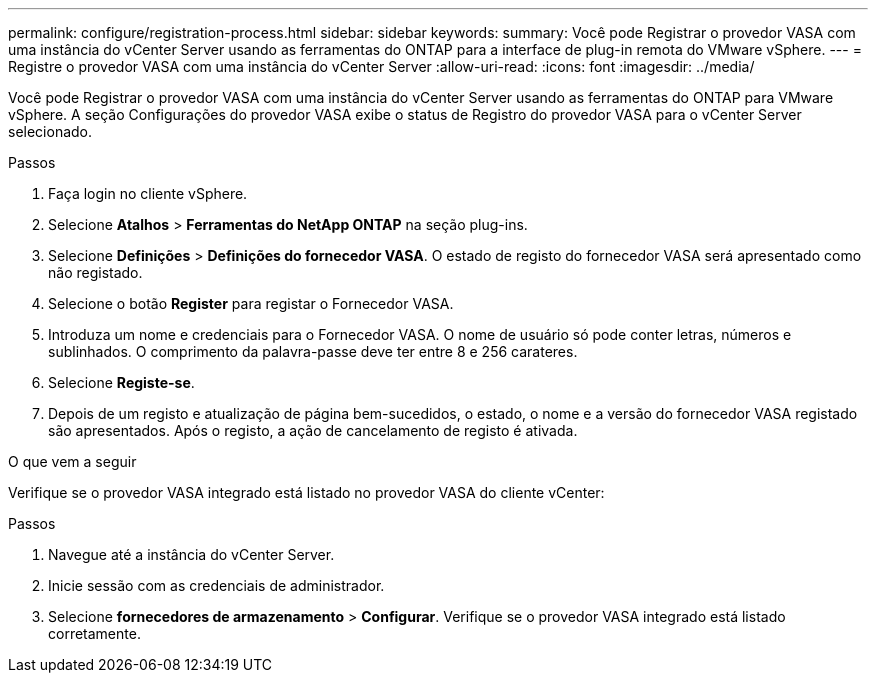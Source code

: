 ---
permalink: configure/registration-process.html 
sidebar: sidebar 
keywords:  
summary: Você pode Registrar o provedor VASA com uma instância do vCenter Server usando as ferramentas do ONTAP para a interface de plug-in remota do VMware vSphere. 
---
= Registre o provedor VASA com uma instância do vCenter Server
:allow-uri-read: 
:icons: font
:imagesdir: ../media/


[role="lead"]
Você pode Registrar o provedor VASA com uma instância do vCenter Server usando as ferramentas do ONTAP para VMware vSphere. A seção Configurações do provedor VASA exibe o status de Registro do provedor VASA para o vCenter Server selecionado.

.Passos
. Faça login no cliente vSphere.
. Selecione *Atalhos* > *Ferramentas do NetApp ONTAP* na seção plug-ins.
. Selecione *Definições* > *Definições do fornecedor VASA*. O estado de registo do fornecedor VASA será apresentado como não registado.
. Selecione o botão *Register* para registar o Fornecedor VASA.
. Introduza um nome e credenciais para o Fornecedor VASA. O nome de usuário só pode conter letras, números e sublinhados. O comprimento da palavra-passe deve ter entre 8 e 256 carateres.
. Selecione *Registe-se*.
. Depois de um registo e atualização de página bem-sucedidos, o estado, o nome e a versão do fornecedor VASA registado são apresentados. Após o registo, a ação de cancelamento de registo é ativada.


.O que vem a seguir
Verifique se o provedor VASA integrado está listado no provedor VASA do cliente vCenter:

.Passos
. Navegue até a instância do vCenter Server.
. Inicie sessão com as credenciais de administrador.
. Selecione *fornecedores de armazenamento* > *Configurar*. Verifique se o provedor VASA integrado está listado corretamente.

